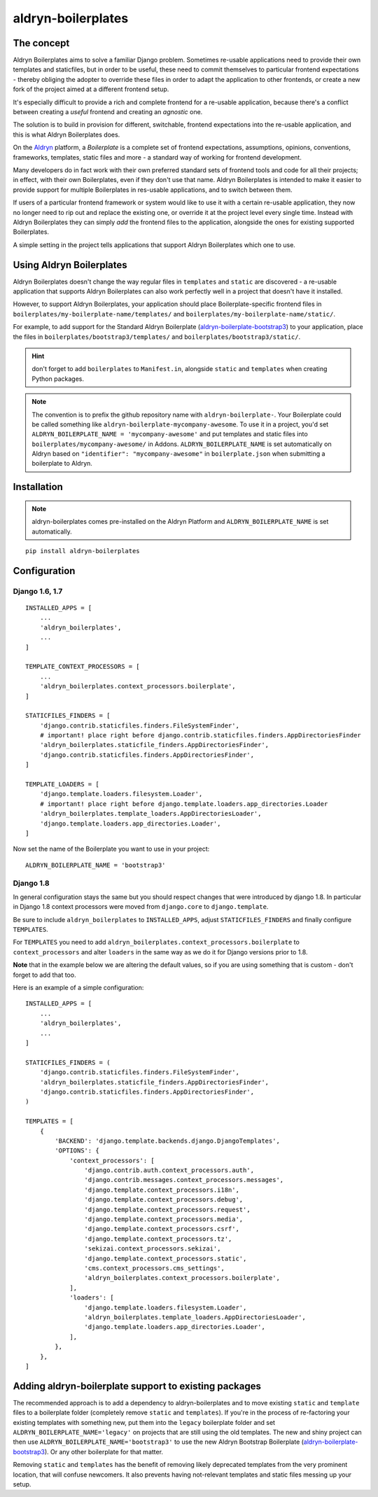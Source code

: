 ###################
aldryn-boilerplates
###################

.. image:: https://travis-ci.org/aldryn/aldryn-boilerplates.svg?branch=develop
    :target: https://travis-ci.org/aldryn/aldryn-boilerplates

.. image:: https://img.shields.io/coveralls/aldryn/aldryn-boilerplates.svg
  :target: https://coveralls.io/r/aldryn/aldryn-boilerplates


***********
The concept
***********

Aldryn Boilerplates aims to solve a familiar Django problem. Sometimes re-usable applications need
to provide their own templates and staticfiles, but in order to be useful, these need to commit
themselves to particular frontend expectations - thereby obliging the adopter to override these
files in order to adapt the application to other frontends, or create a new fork of the project
aimed at a different frontend setup.

It's especially difficult to provide a rich and complete frontend for a re-usable application,
because there's a conflict between creating a *useful* frontend and creating an *agnostic* one.

The solution is to build in provision for different, switchable, frontend expectations into the
re-usable application, and this is what Aldryn Boilerplates does.

On the `Aldryn <http://aldryn.com>`_ platform, a *Boilerplate* is a complete set of frontend
expectations, assumptions, opinions, conventions, frameworks, templates, static files and more - a
standard way of working for frontend development.

Many developers do in fact work with their own preferred standard sets of frontend tools and code
for all their projects; in effect, with their own Boilerplates, even if they don't use that name.
Aldryn Boilerplates is intended to make it easier to provide support for multiple Boilerplates in
res-usable applications, and to switch between them.

If users of a particular frontend framework or system would like to use it with a certain re-usable
application, they now no longer need to rip out and replace the existing one, or override it at the
project level every single time. Instead with Aldryn Boilerplates they can simply *add* the
frontend files to the application, alongside the ones for existing supported Boilerplates.

A simple setting in the project tells applications that support Aldryn Boilerplates which one to
use.


*************************
Using Aldryn Boilerplates
*************************

Aldryn Boilerplates doesn't change the way regular files in ``templates`` and ``static`` are
discovered - a re-usable application that supports Aldryn Boilerplates can also work perfectly well
in a project that doesn't have it installed.

However, to support Aldryn Boilerplates, your application should place Boilerplate-specific
frontend files in ``boilerplates/my-boilerplate-name/templates/`` and
``boilerplates/my-boilerplate-name/static/``.

For example, to add support for the Standard Aldryn Boilerplate (`aldryn-boilerplate-bootstrap3`_)
to your application, place the files in ``boilerplates/bootstrap3/templates/`` and
``boilerplates/bootstrap3/static/``.

.. hint::
    don't forget to add ``boilerplates`` to ``Manifest.in``, alongside ``static`` and ``templates``
    when creating Python packages.

.. note::
    The convention is to prefix the github repository name with ``aldryn-boilerplate-``. Your
    Boilerplate could be called something like ``aldryn-boilerplate-mycompany-awesome``. To use it
    in a project, you'd set ``ALDRYN_BOILERPLATE_NAME = 'mycompany-awesome'`` and put templates
    and static files into ``boilerplates/mycompany-awesome/`` in Addons.
    ``ALDRYN_BOILERPLATE_NAME`` is set automatically on Aldryn based on
    ``"identifier": "mycompany-awesome"`` in ``boilerplate.json`` when submitting a boilerplate to
    Aldryn.


************
Installation
************

.. note::
    aldryn-boilerplates comes pre-installed on the Aldryn Platform and
    ``ALDRYN_BOILERPLATE_NAME`` is set automatically.

::

    pip install aldryn-boilerplates


*************
Configuration
*************

Django 1.6, 1.7
---------------

::

    INSTALLED_APPS = [
        ...
        'aldryn_boilerplates',
        ...
    ]

    TEMPLATE_CONTEXT_PROCESSORS = [
        ...
        'aldryn_boilerplates.context_processors.boilerplate',
    ]

    STATICFILES_FINDERS = [
        'django.contrib.staticfiles.finders.FileSystemFinder',
        # important! place right before django.contrib.staticfiles.finders.AppDirectoriesFinder
        'aldryn_boilerplates.staticfile_finders.AppDirectoriesFinder',
        'django.contrib.staticfiles.finders.AppDirectoriesFinder',
    ]

    TEMPLATE_LOADERS = [
        'django.template.loaders.filesystem.Loader',
        # important! place right before django.template.loaders.app_directories.Loader
        'aldryn_boilerplates.template_loaders.AppDirectoriesLoader',
        'django.template.loaders.app_directories.Loader',
    ]

Now set the name of the Boilerplate you want to use in your project::

    ALDRYN_BOILERPLATE_NAME = 'bootstrap3'


Django 1.8
----------

In general configuration stays the same but you should respect changes that
were introduced by django 1.8.
In particular in Django 1.8 context processors were moved from ``django.core``
to ``django.template``.

Be sure to include ``aldryn_boilerplates`` to ``INSTALLED_APPS``, adjust
``STATICFILES_FINDERS`` and finally configure ``TEMPLATES``.

For ``TEMPLATES`` you need to add
``aldryn_boilerplates.context_processors.boilerplate`` to ``context_processors``
and alter ``loaders`` in the same way as we do it for Django versions prior
to 1.8.

**Note** that in the example below we are altering the default values,
so if you are using something that is custom - don't forget to add that too.

Here is an example of a simple configuration:

::

    INSTALLED_APPS = [
        ...
        'aldryn_boilerplates',
        ...
    ]

    STATICFILES_FINDERS = (
        'django.contrib.staticfiles.finders.FileSystemFinder',
        'aldryn_boilerplates.staticfile_finders.AppDirectoriesFinder',
        'django.contrib.staticfiles.finders.AppDirectoriesFinder',
    )

    TEMPLATES = [
        {
            'BACKEND': 'django.template.backends.django.DjangoTemplates',
            'OPTIONS': {
                'context_processors': [
                    'django.contrib.auth.context_processors.auth',
                    'django.contrib.messages.context_processors.messages',
                    'django.template.context_processors.i18n',
                    'django.template.context_processors.debug',
                    'django.template.context_processors.request',
                    'django.template.context_processors.media',
                    'django.template.context_processors.csrf',
                    'django.template.context_processors.tz',
                    'sekizai.context_processors.sekizai',
                    'django.template.context_processors.static',
                    'cms.context_processors.cms_settings',
                    'aldryn_boilerplates.context_processors.boilerplate',
                ],
                'loaders': [
                    'django.template.loaders.filesystem.Loader',
                    'aldryn_boilerplates.template_loaders.AppDirectoriesLoader',
                    'django.template.loaders.app_directories.Loader',
                ],
            },
        },
    ]


******************************************************
Adding aldryn-boilerplate support to existing packages
******************************************************

The recommended approach is to add a dependency to aldryn-boilerplates and to move existing
``static`` and ``template`` files to a boilerplate folder (completely remove ``static`` and
``templates``). If you're in the process of re-factoring your existing templates with something
new, put them into the ``legacy`` boilerplate folder and set ``ALDRYN_BOILERPLATE_NAME='legacy'``
on projects that are still using the old templates.
The new and shiny project can then use ``ALDRYN_BOILERPLATE_NAME='bootstrap3'`` to use the new
Aldryn Bootstrap Boilerplate (`aldryn-boilerplate-bootstrap3`_). Or any other
boilerplate for that matter.

Removing ``static`` and ``templates`` has the benefit of removing likely deprecated templates
from the very prominent location, that will confuse newcomers. It also prevents having not-relevant
templates and static files messing up your setup.


.. _aldryn-boilerplate-bootstrap3: https://github.com/aldryn/aldryn-boilerplate-standard
